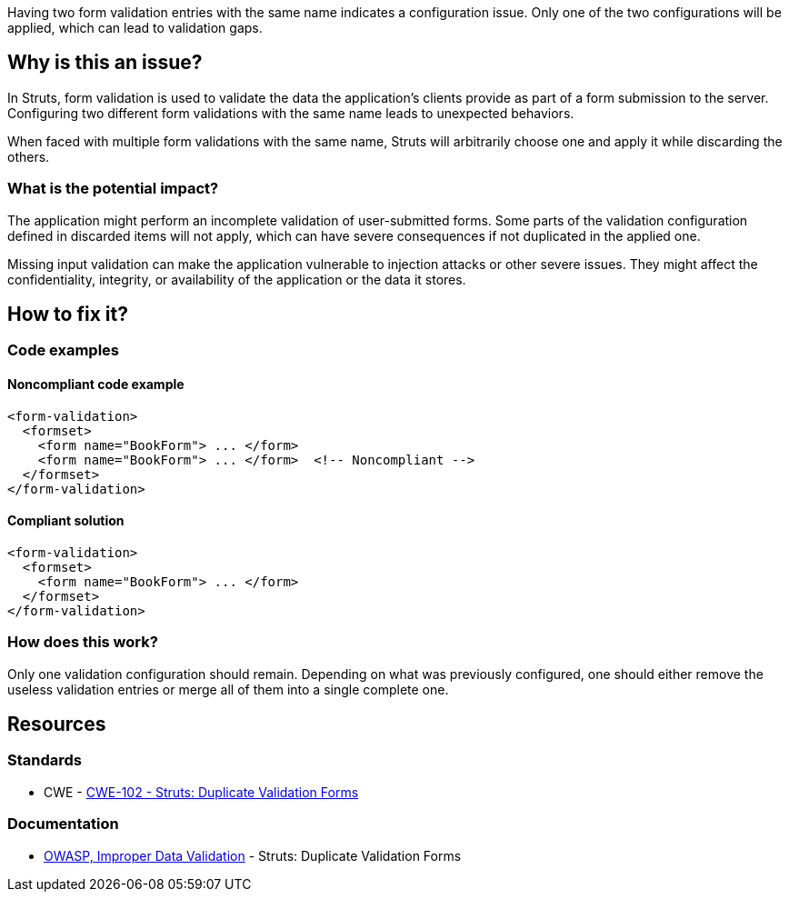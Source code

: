 Having two form validation entries with the same name indicates a configuration
issue. Only one of the two configurations will be applied, which can lead to
validation gaps.

== Why is this an issue?

In Struts, form validation is used to validate the data the application's
clients provide as part of a form submission to the server. Configuring two
different form validations with the same name leads to unexpected behaviors.

When faced with multiple form validations with the same name, Struts will
arbitrarily choose one and apply it while discarding the others.

=== What is the potential impact?

The application might perform an incomplete validation of user-submitted forms.
Some parts of the validation configuration defined in discarded items will not
apply, which can have severe consequences if not duplicated in the applied one.

Missing input validation can make the application vulnerable to injection
attacks or other severe issues. They might affect the confidentiality,
integrity, or availability of the application or the data it stores.

== How to fix it?

=== Code examples

==== Noncompliant code example

[source,xml,diff-id=1,diff-type=noncompliant]
----
<form-validation>
  <formset>
    <form name="BookForm"> ... </form>
    <form name="BookForm"> ... </form>  <!-- Noncompliant -->
  </formset>
</form-validation>
----


==== Compliant solution

[source,xml,diff-id=1,diff-type=compliant]
----
<form-validation>
  <formset>
    <form name="BookForm"> ... </form>
  </formset>
</form-validation>
----

=== How does this work?

Only one validation configuration should remain. Depending on what was
previously configured, one should either remove the useless validation entries 
or merge all of them into a single complete one.

== Resources

=== Standards
* CWE - https://cwe.mitre.org/data/definitions/102[CWE-102 - Struts: Duplicate Validation Forms]

=== Documentation

* https://owasp.org/www-community/vulnerabilities/Improper_Data_Validation[OWASP, Improper Data Validation] - Struts: Duplicate Validation Forms

ifdef::env-github,rspecator-view[]

'''
== Implementation Specification
(visible only on this page)

=== Message

Rename this form; line x holds another form declaration with the same name.


=== Highlighting

* primary: second instance of form name
* secondary: original instance of form name
** message: original


'''
== Comments And Links
(visible only on this page)

=== on 12 Oct 2015, 14:49:34 Ann Campbell wrote:
in ``++validation.xml++``

=== on 19 Mar 2018, 11:04:46 Sébastien GIORIA - AppSecFR wrote:
According to [CWE-102], is a member of A1:2017 Injection.

=== on 29 May 2018, 17:07:01 Alexandre Gigleux wrote:
\[~SPoint] CWE-102 is saying "OWASP Top Ten 2004 Category A1 - Unvalidated Input" and there is no longer a category for "Unvalidated Input".

endif::env-github,rspecator-view[]

